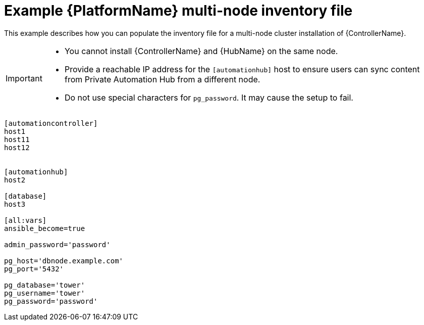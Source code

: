 

[id="ref-multi-node-cluster-inventory_{context}"]

= Example {PlatformName} multi-node inventory file


[role="_abstract"]
This example describes how you can populate the inventory file for a multi-node cluster installation of {ControllerName}.

[IMPORTANT]
====
* You cannot install {ControllerName} and {HubName} on the same node.
* Provide a reachable IP address for the `[automationhub]` host to ensure users can sync content from Private Automation Hub from a different node.
* Do not use special characters for `pg_password`. It may cause the setup to fail.
====



-----
[automationcontroller]
host1
host11
host12


[automationhub]
host2

[database]
host3

[all:vars]
ansible_become=true

admin_password='password'

pg_host='dbnode.example.com'
pg_port='5432'

pg_database='tower'
pg_username='tower'
pg_password='password'
-----
